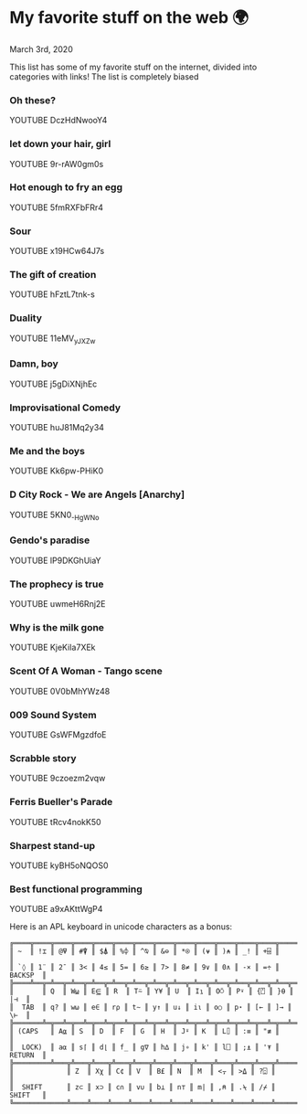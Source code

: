 * My favorite stuff on the web 🌍

March 3rd, 2020

This list has some of my favorite stuff on the internet, divided into categories
with links! The list is completely biased

*** Oh these?
YOUTUBE DczHdNwooY4
*** let down your hair, girl
YOUTUBE 9r-rAW0gm0s
*** Hot enough to fry an egg
YOUTUBE 5fmRXFbFRr4
*** Sour
YOUTUBE x19HCw64J7s
*** The gift of creation
YOUTUBE hFztL7tnk-s
*** Duality
YOUTUBE 11eMV_yJXZw
*** Damn, boy
YOUTUBE j5gDiXNjhEc
*** Improvisational Comedy
YOUTUBE huJ81Mq2y34
*** Me and the boys
YOUTUBE Kk6pw-PHiK0
*** D City Rock - We are Angels [Anarchy]
YOUTUBE 5KN0_-HgWNo
*** Gendo's paradise
YOUTUBE lP9DKGhUiaY
*** The prophecy is true
YOUTUBE uwmeH6Rnj2E
*** Why is the milk gone
YOUTUBE KjeKiIa7XEk
*** Scent Of A Woman - Tango scene
YOUTUBE 0V0bMhYWz48
*** 009 Sound System
YOUTUBE GsWFMgzdfoE
*** Scrabble story
    YOUTUBE 9czoezm2vqw
*** Ferris Bueller's Parade
    YOUTUBE tRcv4nokK50
*** Sharpest stand-up
    YOUTUBE kyBH5oNQOS0
*** Best functional programming 
    YOUTUBE a9xAKttWgP4

    Here is an APL keyboard in unicode characters as a bonus:

    #+begin_src
╔════╦════╦════╦════╦════╦════╦════╦════╦════╦════╦════╦════╦════╦═════════╗
║ ~  ║ !⌶ ║ @⍫ ║ #⍒ ║ $⍋ ║ %⌽ ║ ^⍉ ║ &⊖ ║ *⍟ ║ (⍱ ║ )⍲ ║ _! ║ +⌹ ║         ║
║ `◊ ║ 1¨ ║ 2¯ ║ 3< ║ 4≤ ║ 5= ║ 6≥ ║ 7> ║ 8≠ ║ 9∨ ║ 0∧ ║ -× ║ =÷ ║ BACKSP  ║
╠════╩══╦═╩══╦═╩══╦═╩══╦═╩══╦═╩══╦═╩══╦═╩══╦═╩══╦═╩══╦═╩══╦═╩══╦═╩══╦══════╣
║       ║ Q  ║ W⍹ ║ E⋸ ║ R  ║ T⍨ ║ Y¥ ║ U  ║ I⍸ ║ O⍥ ║ P⍣ ║ {⍞ ║ }⍬ ║  |⊣  ║
║  TAB  ║ q? ║ w⍵ ║ e∈ ║ r⍴ ║ t∼ ║ y↑ ║ u↓ ║ i⍳ ║ o○ ║ p⋆ ║ [← ║ ]→ ║  \⊢  ║
╠═══════╩═╦══╩═╦══╩═╦══╩═╦══╩═╦══╩═╦══╩═╦══╩═╦══╩═╦══╩═╦══╩═╦══╩═╦══╩══════╣
║ (CAPS   ║ A⍶ ║ S  ║ D  ║ F  ║ G  ║ H  ║ J⍤ ║ K  ║ L⌷ ║ :≡ ║ "≢ ║         ║
║  LOCK)  ║ a⍺ ║ s⌈ ║ d⌊ ║ f_ ║ g∇ ║ h∆ ║ j∘ ║ k' ║ l⎕ ║ ;⍎ ║ '⍕ ║ RETURN  ║
╠═════════╩═══╦╩═══╦╩═══╦╩═══╦╩═══╦╩═══╦╩═══╦╩═══╦╩═══╦╩═══╦╩═══╦╩═════════╣
║             ║ Z  ║ Xχ ║ C¢ ║ V  ║ B£ ║ N  ║ M  ║ <⍪ ║ >⍙ ║ ?⍠ ║          ║
║  SHIFT      ║ z⊂ ║ x⊃ ║ c∩ ║ v∪ ║ b⊥ ║ n⊤ ║ m| ║ ,⍝ ║ .⍀ ║ /⌿ ║  SHIFT   ║
╚═════════════╩════╩════╩════╩════╩════╩════╩════╩════╩════╩════╩══════════╝
    #+end_src

